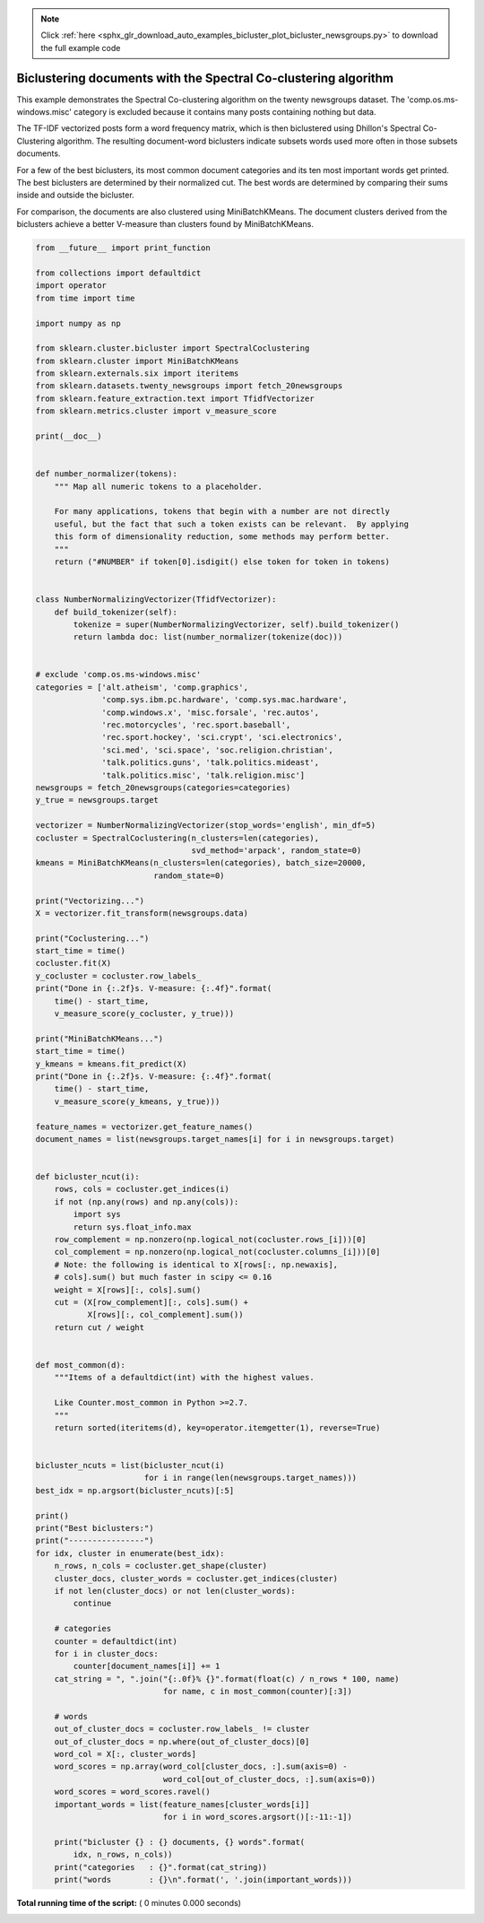.. note::
    :class: sphx-glr-download-link-note

    Click :ref:`here <sphx_glr_download_auto_examples_bicluster_plot_bicluster_newsgroups.py>` to download the full example code
.. rst-class:: sphx-glr-example-title

.. _sphx_glr_auto_examples_bicluster_plot_bicluster_newsgroups.py:


================================================================
Biclustering documents with the Spectral Co-clustering algorithm
================================================================

This example demonstrates the Spectral Co-clustering algorithm on the
twenty newsgroups dataset. The 'comp.os.ms-windows.misc' category is
excluded because it contains many posts containing nothing but data.

The TF-IDF vectorized posts form a word frequency matrix, which is
then biclustered using Dhillon's Spectral Co-Clustering algorithm. The
resulting document-word biclusters indicate subsets words used more
often in those subsets documents.

For a few of the best biclusters, its most common document categories
and its ten most important words get printed. The best biclusters are
determined by their normalized cut. The best words are determined by
comparing their sums inside and outside the bicluster.

For comparison, the documents are also clustered using
MiniBatchKMeans. The document clusters derived from the biclusters
achieve a better V-measure than clusters found by MiniBatchKMeans.




.. code-block:: python

    from __future__ import print_function

    from collections import defaultdict
    import operator
    from time import time

    import numpy as np

    from sklearn.cluster.bicluster import SpectralCoclustering
    from sklearn.cluster import MiniBatchKMeans
    from sklearn.externals.six import iteritems
    from sklearn.datasets.twenty_newsgroups import fetch_20newsgroups
    from sklearn.feature_extraction.text import TfidfVectorizer
    from sklearn.metrics.cluster import v_measure_score

    print(__doc__)


    def number_normalizer(tokens):
        """ Map all numeric tokens to a placeholder.

        For many applications, tokens that begin with a number are not directly
        useful, but the fact that such a token exists can be relevant.  By applying
        this form of dimensionality reduction, some methods may perform better.
        """
        return ("#NUMBER" if token[0].isdigit() else token for token in tokens)


    class NumberNormalizingVectorizer(TfidfVectorizer):
        def build_tokenizer(self):
            tokenize = super(NumberNormalizingVectorizer, self).build_tokenizer()
            return lambda doc: list(number_normalizer(tokenize(doc)))


    # exclude 'comp.os.ms-windows.misc'
    categories = ['alt.atheism', 'comp.graphics',
                  'comp.sys.ibm.pc.hardware', 'comp.sys.mac.hardware',
                  'comp.windows.x', 'misc.forsale', 'rec.autos',
                  'rec.motorcycles', 'rec.sport.baseball',
                  'rec.sport.hockey', 'sci.crypt', 'sci.electronics',
                  'sci.med', 'sci.space', 'soc.religion.christian',
                  'talk.politics.guns', 'talk.politics.mideast',
                  'talk.politics.misc', 'talk.religion.misc']
    newsgroups = fetch_20newsgroups(categories=categories)
    y_true = newsgroups.target

    vectorizer = NumberNormalizingVectorizer(stop_words='english', min_df=5)
    cocluster = SpectralCoclustering(n_clusters=len(categories),
                                     svd_method='arpack', random_state=0)
    kmeans = MiniBatchKMeans(n_clusters=len(categories), batch_size=20000,
                             random_state=0)

    print("Vectorizing...")
    X = vectorizer.fit_transform(newsgroups.data)

    print("Coclustering...")
    start_time = time()
    cocluster.fit(X)
    y_cocluster = cocluster.row_labels_
    print("Done in {:.2f}s. V-measure: {:.4f}".format(
        time() - start_time,
        v_measure_score(y_cocluster, y_true)))

    print("MiniBatchKMeans...")
    start_time = time()
    y_kmeans = kmeans.fit_predict(X)
    print("Done in {:.2f}s. V-measure: {:.4f}".format(
        time() - start_time,
        v_measure_score(y_kmeans, y_true)))

    feature_names = vectorizer.get_feature_names()
    document_names = list(newsgroups.target_names[i] for i in newsgroups.target)


    def bicluster_ncut(i):
        rows, cols = cocluster.get_indices(i)
        if not (np.any(rows) and np.any(cols)):
            import sys
            return sys.float_info.max
        row_complement = np.nonzero(np.logical_not(cocluster.rows_[i]))[0]
        col_complement = np.nonzero(np.logical_not(cocluster.columns_[i]))[0]
        # Note: the following is identical to X[rows[:, np.newaxis],
        # cols].sum() but much faster in scipy <= 0.16
        weight = X[rows][:, cols].sum()
        cut = (X[row_complement][:, cols].sum() +
               X[rows][:, col_complement].sum())
        return cut / weight


    def most_common(d):
        """Items of a defaultdict(int) with the highest values.

        Like Counter.most_common in Python >=2.7.
        """
        return sorted(iteritems(d), key=operator.itemgetter(1), reverse=True)


    bicluster_ncuts = list(bicluster_ncut(i)
                           for i in range(len(newsgroups.target_names)))
    best_idx = np.argsort(bicluster_ncuts)[:5]

    print()
    print("Best biclusters:")
    print("----------------")
    for idx, cluster in enumerate(best_idx):
        n_rows, n_cols = cocluster.get_shape(cluster)
        cluster_docs, cluster_words = cocluster.get_indices(cluster)
        if not len(cluster_docs) or not len(cluster_words):
            continue

        # categories
        counter = defaultdict(int)
        for i in cluster_docs:
            counter[document_names[i]] += 1
        cat_string = ", ".join("{:.0f}% {}".format(float(c) / n_rows * 100, name)
                               for name, c in most_common(counter)[:3])

        # words
        out_of_cluster_docs = cocluster.row_labels_ != cluster
        out_of_cluster_docs = np.where(out_of_cluster_docs)[0]
        word_col = X[:, cluster_words]
        word_scores = np.array(word_col[cluster_docs, :].sum(axis=0) -
                               word_col[out_of_cluster_docs, :].sum(axis=0))
        word_scores = word_scores.ravel()
        important_words = list(feature_names[cluster_words[i]]
                               for i in word_scores.argsort()[:-11:-1])

        print("bicluster {} : {} documents, {} words".format(
            idx, n_rows, n_cols))
        print("categories   : {}".format(cat_string))
        print("words        : {}\n".format(', '.join(important_words)))

**Total running time of the script:** ( 0 minutes  0.000 seconds)


.. _sphx_glr_download_auto_examples_bicluster_plot_bicluster_newsgroups.py:


.. only :: html

 .. container:: sphx-glr-footer
    :class: sphx-glr-footer-example



  .. container:: sphx-glr-download

     :download:`Download Python source code: plot_bicluster_newsgroups.py <plot_bicluster_newsgroups.py>`



  .. container:: sphx-glr-download

     :download:`Download Jupyter notebook: plot_bicluster_newsgroups.ipynb <plot_bicluster_newsgroups.ipynb>`


.. only:: html

 .. rst-class:: sphx-glr-signature

    `Gallery generated by Sphinx-Gallery <https://sphinx-gallery.readthedocs.io>`_
